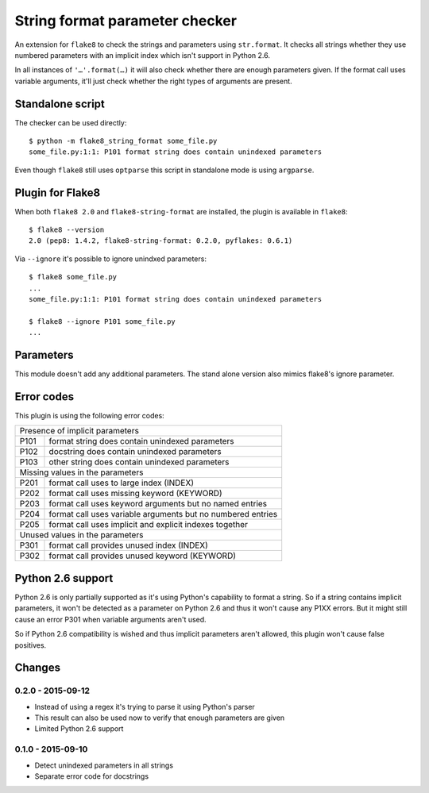 String format parameter checker
===============================

.. image:: https://secure.travis-ci.org/xZise/flake8-indexed-format.png?branch=master
   :alt: Build Status
   :target: https://travis-ci.org/xZise/flake8-indexed-format

.. image:: http://codecov.io/github/xZise/flake8-indexed-format/coverage.svg?branch=master
   :alt: Coverage Status
   :target: http://codecov.io/github/xZise/flake8-indexed-format?branch=master

.. image:: https://badge.fury.io/py/flake8-indexed-format.svg
   :alt: Pypi Entry
   :target: https://pypi.python.org/pypi/flake8-indexed-format

An extension for ``flake8`` to check the strings and parameters using
``str.format``. It checks all strings whether they use numbered parameters with
an implicit index which isn't support in Python 2.6.

In all instances of ``'…'.format(…)`` it will also check whether there are
enough parameters given. If the format call uses variable arguments, it'll just
check whether the right types of arguments are present.


Standalone script
-----------------

The checker can be used directly::

  $ python -m flake8_string_format some_file.py
  some_file.py:1:1: P101 format string does contain unindexed parameters

Even though ``flake8`` still uses ``optparse`` this script in standalone mode
is using ``argparse``.


Plugin for Flake8
-----------------

When both ``flake8 2.0`` and ``flake8-string-format`` are installed, the plugin
is available in ``flake8``::

  $ flake8 --version
  2.0 (pep8: 1.4.2, flake8-string-format: 0.2.0, pyflakes: 0.6.1)

Via ``--ignore`` it's possible to ignore unindxed parameters::

  $ flake8 some_file.py
  ...
  some_file.py:1:1: P101 format string does contain unindexed parameters

  $ flake8 --ignore P101 some_file.py
  ...


Parameters
----------

This module doesn't add any additional parameters. The stand alone version also
mimics flake8's ignore parameter.


Error codes
-----------

This plugin is using the following error codes:

+--------------------------------------------------------------------+
| Presence of implicit parameters                                    |
+------+-------------------------------------------------------------+
| P101 | format string does contain unindexed parameters             |
+------+-------------------------------------------------------------+
| P102 | docstring does contain unindexed parameters                 |
+------+-------------------------------------------------------------+
| P103 | other string does contain unindexed parameters              |
+------+-------------------------------------------------------------+
| Missing values in the parameters                                   |
+------+-------------------------------------------------------------+
| P201 | format call uses to large index (INDEX)                     |
+------+-------------------------------------------------------------+
| P202 | format call uses missing keyword (KEYWORD)                  |
+------+-------------------------------------------------------------+
| P203 | format call uses keyword arguments but no named entries     |
+------+-------------------------------------------------------------+
| P204 | format call uses variable arguments but no numbered entries |
+------+-------------------------------------------------------------+
| P205 | format call uses implicit and explicit indexes together     |
+------+-------------------------------------------------------------+
| Unused values in the parameters                                    |
+------+-------------------------------------------------------------+
| P301 | format call provides unused index (INDEX)                   |
+------+-------------------------------------------------------------+
| P302 | format call provides unused keyword (KEYWORD)               |
+------+-------------------------------------------------------------+

Python 2.6 support
------------------

Python 2.6 is only partially supported as it's using Python's capability to
format a string. So if a string contains implicit parameters, it won't be
detected as a parameter on Python 2.6 and thus it won't cause any P1XX errors.
But it might still cause an error P301 when variable arguments aren't used.

So if Python 2.6 compatibility is wished and thus implicit parameters aren't
allowed, this plugin won't cause false positives.


Changes
-------

0.2.0 - 2015-09-12
``````````````````
* Instead of using a regex it's trying to parse it using Python's parser
* This result can also be used now to verify that enough parameters are given
* Limited Python 2.6 support

0.1.0 - 2015-09-10
``````````````````
* Detect unindexed parameters in all strings
* Separate error code for docstrings
